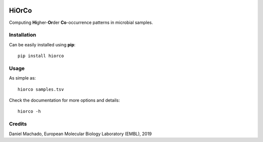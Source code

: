 |License| |PyPI version|

HiOrCo
======

Computing **Hi**\ gher-\ **Or**\ der **Co**-occurrence patterns in
microbial samples.

Installation
~~~~~~~~~~~~

Can be easily installed using **pip**:

::

   pip install hiorco

Usage
~~~~~

As simple as:

::

   hiorco samples.tsv

Check the documentation for more options and details:

::

   hiorco -h

Credits
~~~~~~~

Daniel Machado, European Molecular Biology Laboratory (EMBL), 2019

.. |License| image:: https://img.shields.io/badge/License-Apache%202.0-blue.svg
   :target: https://opensource.org/licenses/Apache-2.0
.. |PyPI version| image:: https://badge.fury.io/py/hiorco.svg
   :target: https://badge.fury.io/py/hiorco
